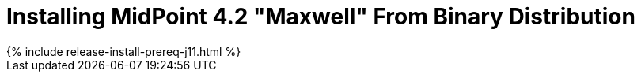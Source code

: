 = Installing MidPoint 4.2 "Maxwell" From Binary Distribution
:page-layout: release-install
:page-release-version: 4.2
:page-nav-title: Installation Instructions
:page-liquid:

++++
{% include release-install-prereq-j11.html %}
++++
